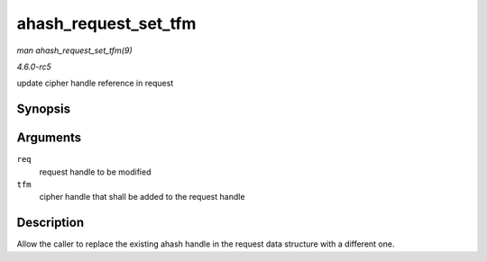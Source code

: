 .. -*- coding: utf-8; mode: rst -*-

.. _API-ahash-request-set-tfm:

=====================
ahash_request_set_tfm
=====================

*man ahash_request_set_tfm(9)*

*4.6.0-rc5*

update cipher handle reference in request


Synopsis
========

.. c:function:: void ahash_request_set_tfm( struct ahash_request * req, struct crypto_ahash * tfm )

Arguments
=========

``req``
    request handle to be modified

``tfm``
    cipher handle that shall be added to the request handle


Description
===========

Allow the caller to replace the existing ahash handle in the request
data structure with a different one.


.. ------------------------------------------------------------------------------
.. This file was automatically converted from DocBook-XML with the dbxml
.. library (https://github.com/return42/sphkerneldoc). The origin XML comes
.. from the linux kernel, refer to:
..
.. * https://github.com/torvalds/linux/tree/master/Documentation/DocBook
.. ------------------------------------------------------------------------------
